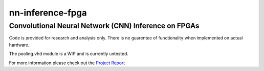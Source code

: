 
*****************
nn-inference-fpga
*****************

Convolutional Neural Network (CNN) Inference on FPGAs
-----------------------------------------------------

Code is provided for research and analysis only. There is no guarentee of functionality when implemented on actual hardware.

The pooling.vhd module is a WIP and is currently untested.

For more information please check out the `Project Report`_ 

.. _Project Report: project_report.rst


